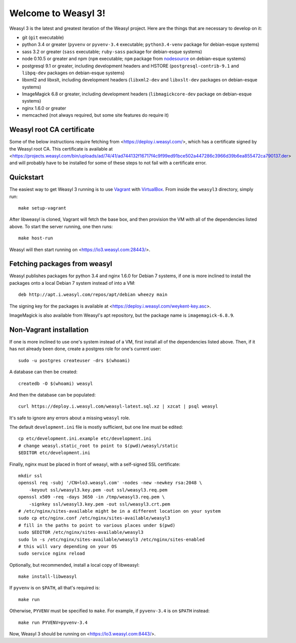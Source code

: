Welcome to Weasyl 3!
====================

Weasyl 3 is the latest and greatest iteration of the Weasyl project. Here are
the things that are necessary to develop on it:

- git (``git`` executable)
- python 3.4 or greater (``pyvenv`` or ``pyvenv-3.4`` executable;
  ``python3.4-venv`` package for debian-esque systems)
- sass 3.2 or greater (``sass`` executable; ``ruby-sass`` package for
  debian-esque systems)
- node 0.10.5 or greater and npm (``npm`` executable; ``npm`` package from
  `nodesource`_ on debian-esque systems)
- postgresql 9.1 or greater, including development headers and HSTORE
  (``postgresql-contrib-9.1`` and ``libpq-dev`` packages on debian-esque
  systems)
- libxml2 and libxslt, including development headers (``libxml2-dev`` and
  ``libxslt-dev`` packages on debian-esque systems)
- ImageMagick 6.8 or greater, including development headers
  (``libmagickcore-dev`` package on debian-esque systems)
- nginx 1.6.0 or greater
- memcached (not always required, but some site features do require it)


Weasyl root CA certificate
--------------------------

Some of the below instructions require fetching from
<https://deploy.i.weasyl.com/>, which has a certificate signed by the Weasyl
root CA. This certificate is available at
<https://projects.weasyl.com/bin/uploads/ad/74/41/ad744132f16717f4c9f99ed91bce502a447286c3966d39b6ea855472ca790137.der>
and will probably have to be installed for some of these steps to not fail with
a certificate error.


Quickstart
----------

The easiest way to get Weasyl 3 running is to use `Vagrant`_ with
`VirtualBox`_. From inside the ``weasyl3`` directory, simply run::

  make setup-vagrant

After libweasyl is cloned, Vagrant will fetch the base box, and then provision
the VM with all of the dependencies listed above. To start the server running,
one then runs::

  make host-run

Weasyl will then start running on <https://lo3.weasyl.com:28443/>.


Fetching packages from weasyl
-----------------------------

Weasyl publishes packages for python 3.4 and nginx 1.6.0 for Debian 7 systems,
if one is more inclined to install the packages onto a local Debian 7 system
instead of into a VM::

  deb http://apt.i.weasyl.com/repos/apt/debian wheezy main

The signing key for the packages is available at
<https://deploy.i.weasyl.com/weykent-key.asc>.

ImageMagick is also available from Weasyl's apt repository, but the package
name is ``imagemagick-6.8.9``.


Non-Vagrant installation
------------------------

If one is more inclined to use one's system instead of a VM, first install all
of the dependencies listed above. Then, if it has not already been done, create
a postgres role for one's current user::

  sudo -u postgres createuser -drs $(whoami)

A database can then be created::

  createdb -O $(whoami) weasyl

And then the database can be populated::

  curl https://deploy.i.weasyl.com/weasyl-latest.sql.xz | xzcat | psql weasyl

It's safe to ignore any errors about a missing ``weasyl`` role.

The default ``development.ini`` file is mostly sufficient, but one line must be
edited::

  cp etc/development.ini.example etc/development.ini
  # change weasyl.static_root to point to $(pwd)/weasyl/static
  $EDITOR etc/development.ini

Finally, nginx must be placed in front of weasyl, with a self-signed
SSL certificate::

  mkdir ssl
  openssl req -subj '/CN=lo3.weasyl.com' -nodes -new -newkey rsa:2048 \
      -keyout ssl/weasyl3.key.pem -out ssl/weasyl3.req.pem
  openssl x509 -req -days 3650 -in /tmp/weasyl3.req.pem \
      -signkey ssl/weasyl3.key.pem -out ssl/weasyl3.crt.pem
  # /etc/nginx/sites-available might be in a different location on your system
  sudo cp etc/nginx.conf /etc/nginx/sites-available/weasyl3
  # fill in the paths to point to various places under $(pwd)
  sudo $EDITOR /etc/nginx/sites-available/weasyl3
  sudo ln -s /etc/nginx/sites-available/weasyl3 /etc/nginx/sites-enabled
  # this will vary depending on your OS
  sudo service nginx reload

Optionally, but recommended, install a local copy of libweasyl::

  make install-libweasyl

If ``pyvenv`` is on ``$PATH``, all that's required is::

  make run

Otherwise, ``PYVENV`` must be specified to ``make``. For example, if
``pyvenv-3.4`` is on ``$PATH`` instead::

  make run PYVENV=pyvenv-3.4

Now, Weasyl 3 should be running on <https://lo3.weasyl.com:8443/>.


.. _nodesource: https://github.com/nodesource/distributions
.. _Vagrant: http://www.vagrantup.com
.. _VirtualBox: https://www.virtualbox.org
